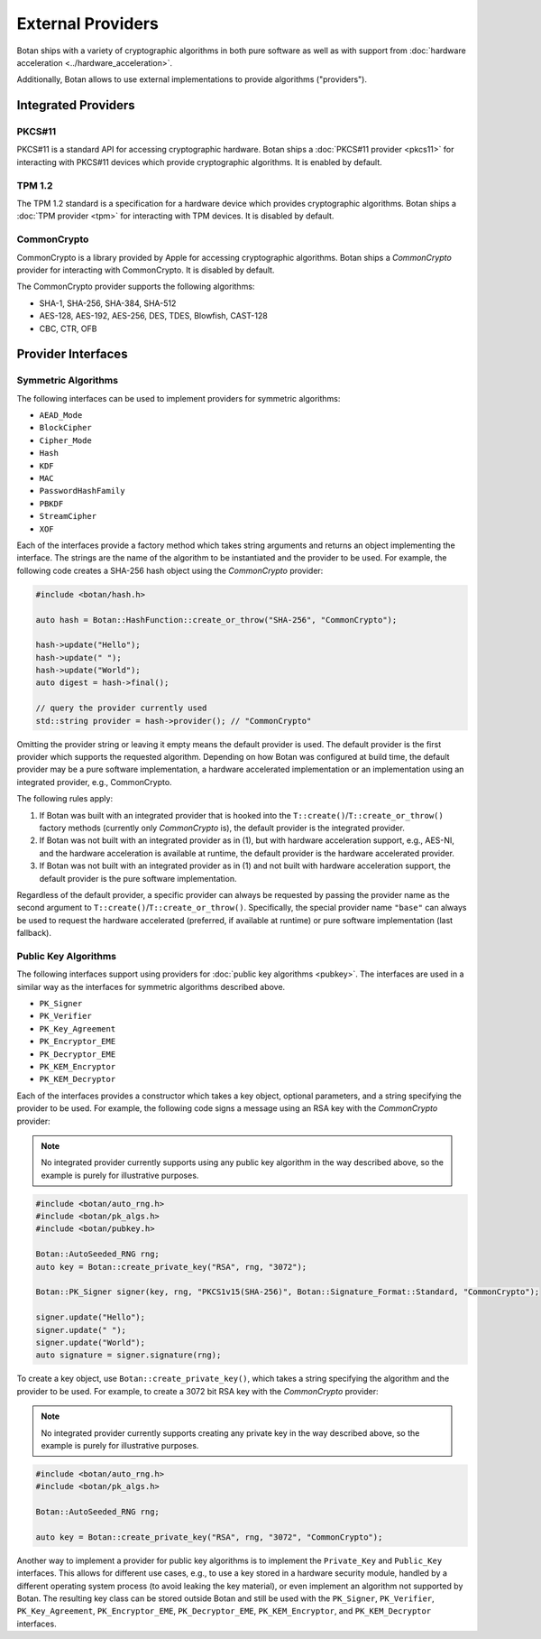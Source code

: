 External Providers
==============================

Botan ships with a variety of cryptographic algorithms in both pure software
as well as with support from :doc:`hardware acceleration <../hardware_acceleration>`.

Additionally, Botan allows to use external implementations to provide algorithms ("providers").

Integrated Providers
------------------------------

PKCS#11
^^^^^^^^^^^^^

PKCS#11 is a standard API for accessing cryptographic hardware. Botan
ships a :doc:`PKCS#11 provider <pkcs11>` for interacting with PKCS#11
devices which provide cryptographic algorithms. It is enabled by default.

TPM 1.2
^^^^^^^^^^^^^

The TPM 1.2 standard is a specification for a hardware device which provides
cryptographic algorithms. Botan ships a :doc:`TPM provider <tpm>` for interacting
with TPM devices. It is disabled by default.

CommonCrypto
^^^^^^^^^^^^^

CommonCrypto is a library provided by Apple for accessing cryptographic
algorithms. Botan ships a *CommonCrypto* provider for interacting with CommonCrypto.
It is disabled by default.

The CommonCrypto provider supports the following algorithms:

* SHA-1, SHA-256, SHA-384, SHA-512
* AES-128, AES-192, AES-256, DES, TDES, Blowfish, CAST-128
* CBC, CTR, OFB

Provider Interfaces
------------------------------

Symmetric Algorithms
^^^^^^^^^^^^^^^^^^^^^^^^^^^^^^

The following interfaces can be used to implement providers
for symmetric algorithms:

* ``AEAD_Mode``
* ``BlockCipher``
* ``Cipher_Mode``
* ``Hash``
* ``KDF``
* ``MAC``
* ``PasswordHashFamily``
* ``PBKDF``
* ``StreamCipher``
* ``XOF``

Each of the interfaces provide a factory method which takes string arguments
and returns an object implementing the interface. The strings are the name of
the algorithm to be instantiated and the provider to be used.
For example, the following code creates a SHA-256 hash object using the
*CommonCrypto* provider:

.. code-block:: cpp

    #include <botan/hash.h>

    auto hash = Botan::HashFunction::create_or_throw("SHA-256", "CommonCrypto");

    hash->update("Hello");
    hash->update(" ");
    hash->update("World");
    auto digest = hash->final();

    // query the provider currently used
    std::string provider = hash->provider(); // "CommonCrypto"

Omitting the provider string or leaving it empty means the default provider
is used. The default provider is the first provider which supports the
requested algorithm. Depending on how Botan was configured at build time,
the default provider may be a pure software implementation, a hardware
accelerated implementation or an implementation using an integrated provider,
e.g., CommonCrypto.

The following rules apply:

1. If Botan was built with an integrated provider that is hooked into the
   ``T::create()``/``T::create_or_throw()`` factory methods (currently only *CommonCrypto* is),
   the default provider is the integrated provider.

2. If Botan was not built with an integrated provider as in (1), but
   with hardware acceleration support, e.g., AES-NI, and the hardware acceleration
   is available at runtime, the default provider is the hardware accelerated provider.

3. If Botan was not built with an integrated provider as in (1) and not built
   with hardware acceleration support, the default provider is the pure software
   implementation.

Regardless of the default provider, a specific provider can always be requested
by passing the provider name as the second argument to ``T::create()``/``T::create_or_throw()``.
Specifically, the special provider name ``"base"`` can always be used to
request the hardware accelerated (preferred, if available at runtime)
or pure software implementation (last fallback).

Public Key Algorithms
^^^^^^^^^^^^^^^^^^^^^^^

The following interfaces support using providers for
:doc:`public key algorithms <pubkey>`. The interfaces are used
in a similar way as the interfaces for symmetric algorithms
described above.

* ``PK_Signer``
* ``PK_Verifier``
* ``PK_Key_Agreement``
* ``PK_Encryptor_EME``
* ``PK_Decryptor_EME``
* ``PK_KEM_Encryptor``
* ``PK_KEM_Decryptor``

Each of the interfaces provides a constructor which takes a key object,
optional parameters, and a string specifying the provider to be used.
For example, the following code signs a message using an RSA key with the
*CommonCrypto* provider:

.. note:: No integrated provider currently supports using any public key algorithm
    in the way described above, so the example is purely for illustrative purposes.

.. code:: cpp

    #include <botan/auto_rng.h>
    #include <botan/pk_algs.h>
    #include <botan/pubkey.h>

    Botan::AutoSeeded_RNG rng;
    auto key = Botan::create_private_key("RSA", rng, "3072");

    Botan::PK_Signer signer(key, rng, "PKCS1v15(SHA-256)", Botan::Signature_Format::Standard, "CommonCrypto");

    signer.update("Hello");
    signer.update(" ");
    signer.update("World");
    auto signature = signer.signature(rng);

To create a key object, use ``Botan::create_private_key()``, which takes
a string specifying the algorithm and the provider to be used. For example, to
create a 3072 bit RSA key with the *CommonCrypto* provider:

.. note:: No integrated provider currently supports creating any private key
    in the way described above, so the example is purely for illustrative purposes.

.. code:: cpp

    #include <botan/auto_rng.h>
    #include <botan/pk_algs.h>

    Botan::AutoSeeded_RNG rng;

    auto key = Botan::create_private_key("RSA", rng, "3072", "CommonCrypto");

Another way to implement a provider for public key algorithms is to implement
the ``Private_Key`` and ``Public_Key`` interfaces. This allows for different
use cases, e.g., to use a key stored in a hardware security module, handled
by a different operating system process (to avoid leaking the key material),
or even implement an algorithm not supported by Botan. The resulting key class
can be stored outside Botan and still be used with the ``PK_Signer``,
``PK_Verifier``, ``PK_Key_Agreement``, ``PK_Encryptor_EME``, ``PK_Decryptor_EME``,
``PK_KEM_Encryptor``, and ``PK_KEM_Decryptor`` interfaces.
